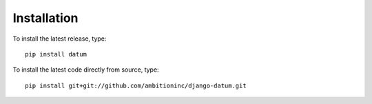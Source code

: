 Installation
============

To install the latest release, type::

    pip install datum

To install the latest code directly from source, type::

    pip install git+git://github.com/ambitioninc/django-datum.git